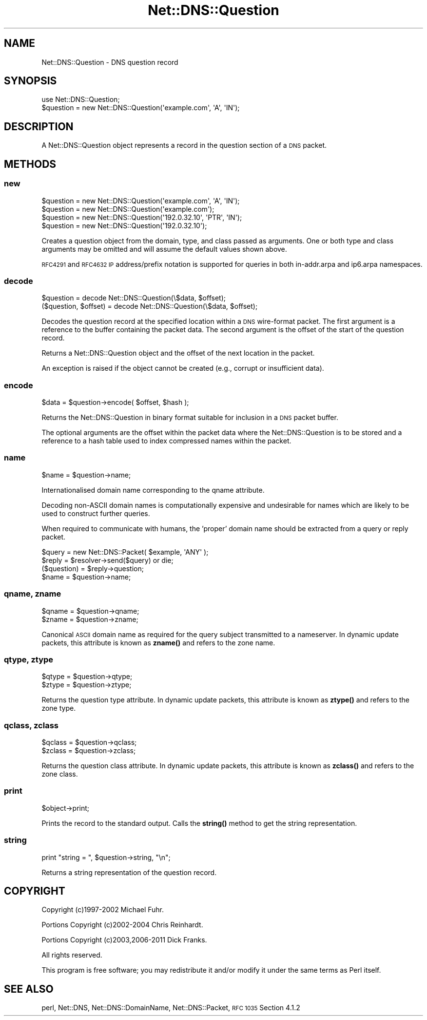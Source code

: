 .\" Automatically generated by Pod::Man 4.11 (Pod::Simple 3.35)
.\"
.\" Standard preamble:
.\" ========================================================================
.de Sp \" Vertical space (when we can't use .PP)
.if t .sp .5v
.if n .sp
..
.de Vb \" Begin verbatim text
.ft CW
.nf
.ne \\$1
..
.de Ve \" End verbatim text
.ft R
.fi
..
.\" Set up some character translations and predefined strings.  \*(-- will
.\" give an unbreakable dash, \*(PI will give pi, \*(L" will give a left
.\" double quote, and \*(R" will give a right double quote.  \*(C+ will
.\" give a nicer C++.  Capital omega is used to do unbreakable dashes and
.\" therefore won't be available.  \*(C` and \*(C' expand to `' in nroff,
.\" nothing in troff, for use with C<>.
.tr \(*W-
.ds C+ C\v'-.1v'\h'-1p'\s-2+\h'-1p'+\s0\v'.1v'\h'-1p'
.ie n \{\
.    ds -- \(*W-
.    ds PI pi
.    if (\n(.H=4u)&(1m=24u) .ds -- \(*W\h'-12u'\(*W\h'-12u'-\" diablo 10 pitch
.    if (\n(.H=4u)&(1m=20u) .ds -- \(*W\h'-12u'\(*W\h'-8u'-\"  diablo 12 pitch
.    ds L" ""
.    ds R" ""
.    ds C` ""
.    ds C' ""
'br\}
.el\{\
.    ds -- \|\(em\|
.    ds PI \(*p
.    ds L" ``
.    ds R" ''
.    ds C`
.    ds C'
'br\}
.\"
.\" Escape single quotes in literal strings from groff's Unicode transform.
.ie \n(.g .ds Aq \(aq
.el       .ds Aq '
.\"
.\" If the F register is >0, we'll generate index entries on stderr for
.\" titles (.TH), headers (.SH), subsections (.SS), items (.Ip), and index
.\" entries marked with X<> in POD.  Of course, you'll have to process the
.\" output yourself in some meaningful fashion.
.\"
.\" Avoid warning from groff about undefined register 'F'.
.de IX
..
.nr rF 0
.if \n(.g .if rF .nr rF 1
.if (\n(rF:(\n(.g==0)) \{\
.    if \nF \{\
.        de IX
.        tm Index:\\$1\t\\n%\t"\\$2"
..
.        if !\nF==2 \{\
.            nr % 0
.            nr F 2
.        \}
.    \}
.\}
.rr rF
.\" ========================================================================
.\"
.IX Title "Net::DNS::Question 3"
.TH Net::DNS::Question 3 "2014-01-16" "perl v5.30.2" "User Contributed Perl Documentation"
.\" For nroff, turn off justification.  Always turn off hyphenation; it makes
.\" way too many mistakes in technical documents.
.if n .ad l
.nh
.SH "NAME"
Net::DNS::Question \- DNS question record
.SH "SYNOPSIS"
.IX Header "SYNOPSIS"
.Vb 1
\&    use Net::DNS::Question;
\&
\&    $question = new Net::DNS::Question(\*(Aqexample.com\*(Aq, \*(AqA\*(Aq, \*(AqIN\*(Aq);
.Ve
.SH "DESCRIPTION"
.IX Header "DESCRIPTION"
A Net::DNS::Question object represents a record in the question
section of a \s-1DNS\s0 packet.
.SH "METHODS"
.IX Header "METHODS"
.SS "new"
.IX Subsection "new"
.Vb 2
\&    $question = new Net::DNS::Question(\*(Aqexample.com\*(Aq, \*(AqA\*(Aq, \*(AqIN\*(Aq);
\&    $question = new Net::DNS::Question(\*(Aqexample.com\*(Aq);
\&
\&    $question = new Net::DNS::Question(\*(Aq192.0.32.10\*(Aq, \*(AqPTR\*(Aq, \*(AqIN\*(Aq);
\&    $question = new Net::DNS::Question(\*(Aq192.0.32.10\*(Aq);
.Ve
.PP
Creates a question object from the domain, type, and class passed as
arguments. One or both type and class arguments may be omitted and
will assume the default values shown above.
.PP
\&\s-1RFC4291\s0 and \s-1RFC4632 IP\s0 address/prefix notation is supported for
queries in both in\-addr.arpa and ip6.arpa namespaces.
.SS "decode"
.IX Subsection "decode"
.Vb 1
\&    $question = decode Net::DNS::Question(\e$data, $offset);
\&
\&    ($question, $offset) = decode Net::DNS::Question(\e$data, $offset);
.Ve
.PP
Decodes the question record at the specified location within a \s-1DNS\s0
wire-format packet.  The first argument is a reference to the buffer
containing the packet data.  The second argument is the offset of
the start of the question record.
.PP
Returns a Net::DNS::Question object and the offset of the next
location in the packet.
.PP
An exception is raised if the object cannot be created
(e.g., corrupt or insufficient data).
.SS "encode"
.IX Subsection "encode"
.Vb 1
\&    $data = $question\->encode( $offset, $hash );
.Ve
.PP
Returns the Net::DNS::Question in binary format suitable for
inclusion in a \s-1DNS\s0 packet buffer.
.PP
The optional arguments are the offset within the packet data where
the Net::DNS::Question is to be stored and a reference to a hash
table used to index compressed names within the packet.
.SS "name"
.IX Subsection "name"
.Vb 1
\&    $name = $question\->name;
.Ve
.PP
Internationalised domain name corresponding to the qname attribute.
.PP
Decoding non-ASCII domain names is computationally expensive and
undesirable for names which are likely to be used to construct
further queries.
.PP
When required to communicate with humans, the 'proper' domain name
should be extracted from a query or reply packet.
.PP
.Vb 4
\&    $query = new Net::DNS::Packet( $example, \*(AqANY\*(Aq );
\&    $reply = $resolver\->send($query) or die;
\&    ($question) = $reply\->question;
\&    $name = $question\->name;
.Ve
.SS "qname, zname"
.IX Subsection "qname, zname"
.Vb 2
\&    $qname = $question\->qname;
\&    $zname = $question\->zname;
.Ve
.PP
Canonical \s-1ASCII\s0 domain name as required for the query subject
transmitted to a nameserver.  In dynamic update packets, this
attribute is known as \fBzname()\fR and refers to the zone name.
.SS "qtype, ztype"
.IX Subsection "qtype, ztype"
.Vb 2
\&    $qtype = $question\->qtype;
\&    $ztype = $question\->ztype;
.Ve
.PP
Returns the question type attribute.  In dynamic update packets,
this attribute is known as \fBztype()\fR and refers to the zone type.
.SS "qclass, zclass"
.IX Subsection "qclass, zclass"
.Vb 2
\&    $qclass = $question\->qclass;
\&    $zclass = $question\->zclass;
.Ve
.PP
Returns the question class attribute.  In dynamic update packets,
this attribute is known as \fBzclass()\fR and refers to the zone class.
.SS "print"
.IX Subsection "print"
.Vb 1
\&    $object\->print;
.Ve
.PP
Prints the record to the standard output.  Calls the \fBstring()\fR method
to get the string representation.
.SS "string"
.IX Subsection "string"
.Vb 1
\&    print "string = ", $question\->string, "\en";
.Ve
.PP
Returns a string representation of the question record.
.SH "COPYRIGHT"
.IX Header "COPYRIGHT"
Copyright (c)1997\-2002 Michael Fuhr.
.PP
Portions Copyright (c)2002\-2004 Chris Reinhardt.
.PP
Portions Copyright (c)2003,2006\-2011 Dick Franks.
.PP
All rights reserved.
.PP
This program is free software; you may redistribute it and/or
modify it under the same terms as Perl itself.
.SH "SEE ALSO"
.IX Header "SEE ALSO"
perl, Net::DNS, Net::DNS::DomainName, Net::DNS::Packet,
\&\s-1RFC 1035\s0 Section 4.1.2
